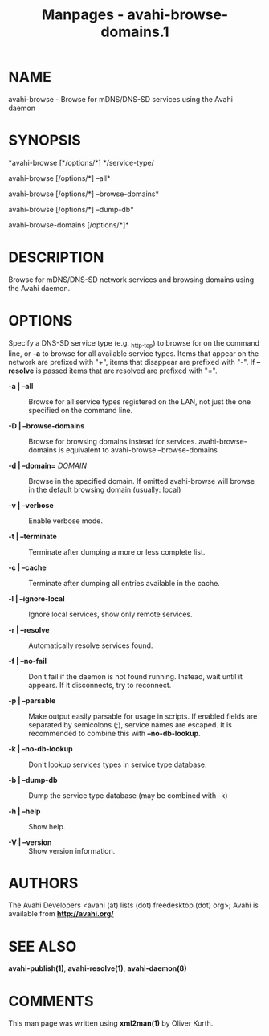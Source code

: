 #+TITLE: Manpages - avahi-browse-domains.1
* NAME
avahi-browse - Browse for mDNS/DNS-SD services using the Avahi daemon

* SYNOPSIS
*avahi-browse [*/options/*] */service-type/

avahi-browse [/options/*] --all*

avahi-browse [/options/*] --browse-domains*

avahi-browse [/options/*] --dump-db*

avahi-browse-domains [/options/*]*

* DESCRIPTION
Browse for mDNS/DNS-SD network services and browsing domains using the
Avahi daemon.

* OPTIONS
Specify a DNS-SD service type (e.g. _http._tcp) to browse for on the
command line, or *-a* to browse for all available service types. Items
that appear on the network are prefixed with "+", items that disappear
are prefixed with "-". If *--resolve* is passed items that are resolved
are prefixed with "=".

- *-a | --all* :: Browse for all service types registered on the LAN,
  not just the one specified on the command line.

- *-D | --browse-domains* :: Browse for browsing domains instead for
  services. avahi-browse-domains is equivalent to avahi-browse
  --browse-domains

- *-d | --domain=* /DOMAIN/ :: Browse in the specified domain. If
  omitted avahi-browse will browse in the default browsing domain
  (usually: local)

- *-v | --verbose* :: Enable verbose mode.

- *-t | --terminate* :: Terminate after dumping a more or less complete
  list.

- *-c | --cache* :: Terminate after dumping all entries available in the
  cache.

- *-l | --ignore-local* :: Ignore local services, show only remote
  services.

- *-r | --resolve* :: Automatically resolve services found.

- *-f | --no-fail* :: Don't fail if the daemon is not found running.
  Instead, wait until it appears. If it disconnects, try to reconnect.

- *-p | --parsable* :: Make output easily parsable for usage in scripts.
  If enabled fields are separated by semicolons (;), service names are
  escaped. It is recommended to combine this with *--no-db-lookup*.

- *-k | --no-db-lookup* :: Don't lookup services types in service type
  database.

- *-b | --dump-db* :: Dump the service type database (may be combined
  with -k)

- *-h | --help* :: Show help.

- *-V | --version* :: Show version information.

* AUTHORS
The Avahi Developers <avahi (at) lists (dot) freedesktop (dot) org>;
Avahi is available from *http://avahi.org/*

* SEE ALSO
*avahi-publish(1)*, *avahi-resolve(1)*, *avahi-daemon(8)*

* COMMENTS
This man page was written using *xml2man(1)* by Oliver Kurth.
